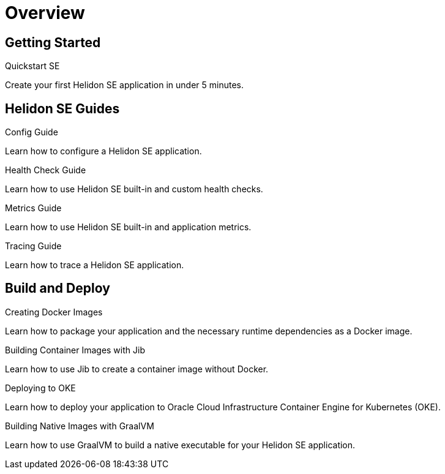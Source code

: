 ///////////////////////////////////////////////////////////////////////////////

    Copyright (c) 2019, 2020 Oracle and/or its affiliates.

    Licensed under the Apache License, Version 2.0 (the "License");
    you may not use this file except in compliance with the License.
    You may obtain a copy of the License at

        http://www.apache.org/licenses/LICENSE-2.0

    Unless required by applicable law or agreed to in writing, software
    distributed under the License is distributed on an "AS IS" BASIS,
    WITHOUT WARRANTIES OR CONDITIONS OF ANY KIND, either express or implied.
    See the License for the specific language governing permissions and
    limitations under the License.

///////////////////////////////////////////////////////////////////////////////

= Overview
:description: Helidon SE Guides
:keywords: helidon, java, microservices, microprofile, guides

== Getting Started

[PILLARS]
====
[CARD]
.Quickstart SE
[link=se/guides/02_quickstart.adoc]
--
Create your first Helidon SE application in under 5 minutes.
--

====

== Helidon SE Guides

[PILLARS]
====
[CARD]
.Config Guide
[link=se/guides/03_config.adoc]
--
Learn how to configure a Helidon SE application.
--

[CARD]
.Health Check Guide
[link=se/guides/04_health.adoc]
--
Learn how to use Helidon SE built-in and custom health checks.
--

[CARD]
.Metrics Guide
[link=se/guides/05_metrics.adoc]
--
Learn how to use Helidon SE built-in and application metrics.
--

[CARD]
.Tracing Guide
[link=se/guides/06_tracing.adoc]
--
Learn how to trace a Helidon SE application.
--
====

== Build and Deploy

[PILLARS]
====
[CARD]
.Creating Docker Images
[link=guides/30_dockerfile.adoc]
--
Learn how to package your application and the necessary runtime dependencies as
 a Docker image.
--

[CARD]
.Building Container Images with Jib
[link=guides/32_jib.adoc]
--
Learn how to use Jib to create a container image without Docker.
--

[CARD]
.Deploying to OKE
[link=guides/34_Oracle_Kubernetes.adoc]
--
Learn how to deploy your application to Oracle Cloud Infrastructure Container
 Engine for Kubernetes (OKE).
--

[CARD]
.Building Native Images with GraalVM
[link=guides/36_graalnative.adoc]
--
Learn how to use GraalVM to build a native executable for your Helidon SE application.
--
====
